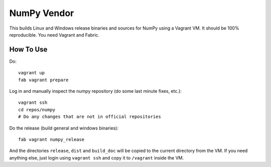 NumPy Vendor
============

This builds Linux and Windows release binaries and sources for NumPy using
a Vagrant VM. It should be 100% reproducible. You need Vagrant and Fabric.

How To Use
----------

Do::

    vagrant up
    fab vagrant prepare

Log in and manually inspect the numpy repository (do some last minute fixes,
etc.)::

    vagrant ssh
    cd repos/numpy
    # Do any changes that are not in official repositories

Do the release (build general and windows binaries)::

    fab vagrant numpy_release

And the directories ``release``, ``dist`` and ``build_doc`` will be copied to
the current directory from the VM. If you need anything else, just login using
``vagrant ssh`` and copy it to ``/vagrant`` inside the VM.
